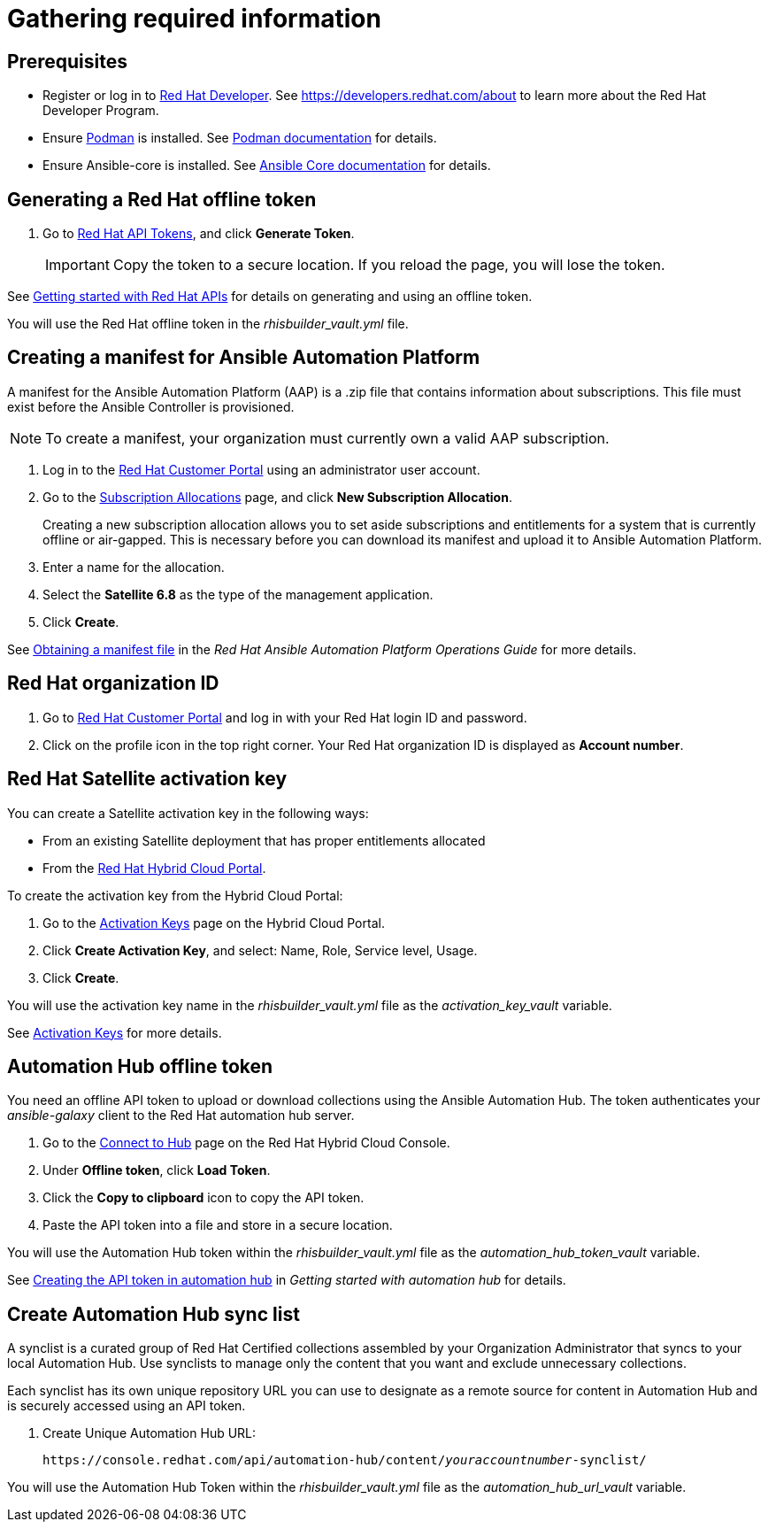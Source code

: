= Gathering required information

== Prerequisites

* Register or log in to https://developers.redhat.com/register/?intcmp=701f2000001OMHaAAO[Red{nbsp}Hat Developer]. See https://developers.redhat.com/about to learn more about the Red{nbsp}Hat Developer Program.
* Ensure https://podman.io/[Podman] is installed. See https://docs.podman.io/en/latest/[Podman documentation] for details.
* Ensure Ansible-core is installed. See https://docs.ansible.com/core.html[Ansible Core documentation] for details.

== Generating a Red{nbsp}Hat offline token

. Go to https://access.redhat.com/management/api[Red{nbsp}Hat API Tokens], and click *Generate Token*.
+
IMPORTANT: Copy the token to a secure location. If you reload the page, you will lose the token.

See https://access.redhat.com/articles/3626371[Getting started with Red{nbsp}Hat APIs] for details on generating and using an offline token.

You will use the Red{nbsp}Hat offline token in the _rhisbuilder_vault.yml_ file.
// ^ Should this mention a particular variable in the yml file?

== Creating a manifest for Ansible Automation Platform

A manifest for the Ansible Automation Platform (AAP) is a .zip file that contains information about subscriptions. This file must exist before the Ansible Controller is provisioned.

NOTE: To create a manifest, your organization must currently own a valid AAP subscription.

. Log in to the https://access.redhat.com/[Red{nbsp}Hat Customer Portal] using an administrator user account.
. Go to the https://access.redhat.com/management/subscription_allocations/[Subscription Allocations] page, and click *New Subscription Allocation*.
+
Creating a new subscription allocation allows you to set aside subscriptions and entitlements for a system that is currently offline or air-gapped. This is necessary before you can download its manifest and upload it to Ansible Automation Platform.
. Enter a name for the allocation.
. Select the *Satellite{nbsp}6.8* as the type of the management application.
. Click *Create*.

See https://access.redhat.com/documentation/en-us/red_hat_ansible_automation_platform/2.4/html/red_hat_ansible_automation_platform_operations_guide/assembly-aap-obtain-manifest-files[Obtaining a manifest file] in the _Red{nbsp}Hat Ansible{nbsp}Automation{nbsp}Platform Operations Guide_ for more details.

== Red{nbsp}Hat organization ID

. Go to https://access.redhat.com/[Red{nbsp}Hat Customer Portal] and log in with your Red Hat login ID and password.
. Click on the profile icon in the top right corner. Your Red{nbsp}Hat organization ID is displayed as *Account number*.

//Is the account number used in rhisbuilder_vault.yml too?

== Red{nbsp}Hat Satellite activation key

You can create a Satellite activation key in the following ways:

* From an existing Satellite deployment that has proper entitlements allocated
* From the https://console.redhat.com/[Red{nbsp}Hat Hybrid Cloud Portal].

// Do we need to document creating the key from an existing Sat deployment too?

To create the activation key from the Hybrid Cloud Portal:

. Go to the https://console.redhat.com/insights/connector/activation-keys[Activation Keys] page on the Hybrid Cloud Portal.
. Click *Create Activation Key*, and select: Name, Role, Service level, Usage.
. Click *Create*.

You will use the activation key name in the _rhisbuilder_vault.yml_ file as the _activation_key_vault_ variable.

See https://access.redhat.com/documentation/en-us/red_hat_insights/2023/html/remote_host_configuration_and_management/activation-keys[Activation Keys] for more details.
// ^ Link not working!

== Automation Hub offline token

You need an offline API token to upload or download collections using the Ansible Automation Hub. The token authenticates your _ansible-galaxy_ client to the Red{nbsp}Hat automation hub server.

. Go to the https://console.redhat.com/ansible/automation-hub/token/[Connect to Hub] page on the Red{nbsp}Hat Hybrid Cloud Console.
. Under *Offline token*, click *Load Token*.
. Click the *Copy to clipboard* icon to copy the API token.
. Paste the API token into a file and store in a secure location.

You will use the Automation Hub token within the _rhisbuilder_vault.yml_ file as the _automation_hub_token_vault_ variable.

See https://access.redhat.com/documentation/en-us/red_hat_ansible_automation_platform/2.4/html-single/getting_started_with_automation_hub/index#hub-create-api-token[Creating the API token in automation hub] in _Getting started with automation hub_ for details.

== Create Automation Hub sync list

A synclist is a curated group of Red{nbsp}Hat Certified collections assembled by your Organization Administrator that syncs to your local Automation Hub. Use synclists to manage only the content that you want and exclude unnecessary collections.

Each synclist has its own unique repository URL you can use to designate as a remote source for content in Automation Hub and is securely accessed using an API token.

. Create Unique Automation Hub URL:
+
[subs="+quotes,attributes"]
----
https://console.redhat.com/api/automation-hub/content/_youraccountnumber_-synclist/
----

You will use the Automation Hub Token within the _rhisbuilder_vault.yml_ file as the _automation_hub_url_vault_ variable.